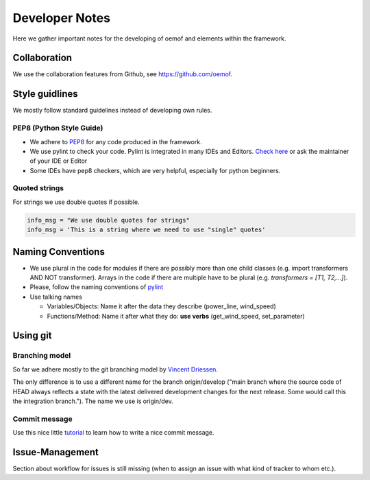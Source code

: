 Developer Notes
================

Here we gather important notes for the developing of oemof and elements within
the framework.

Collaboration
-------------

We use the collaboration features from Github, see https://github.com/oemof.


Style guidlines
---------------

We mostly follow standard guidelines instead of developing own rules.

PEP8 (Python Style Guide)
^^^^^^^^^^^^^^^^^^^^^^^^^

* We adhere to `PEP8 <https://www.python.org/dev/peps/pep-0008/>`_ for any code produced in the framework.

* We use pylint to check your code. Pylint is integrated in many IDEs and Editors. `Check here <http://docs.pylint.org/ide-integration>`_ or ask the maintainer of your IDE or Editor

* Some IDEs have pep8 checkers, which are very helpful, especially for python beginners.

Quoted strings
^^^^^^^^^^^^^^

For strings we use double quotes if possible.

.. code-block:: python

    info_msg = "We use double quotes for strings"
    info_msg = 'This is a string where we need to use "single" quotes'

Naming Conventions
------------------

* We use plural in the code for modules if there are possibly more than one child classes (e.g. import transformers AND NOT transformer). Arrays in the code if there are multiple have to be plural (e.g. `transformers = [T1, T2,...]`).

* Please, follow the naming conventions of `pylint <http://pylint-messages.wikidot.com/messages:c0103>`_

* Use talking names

  * Variables/Objects: Name it after the data they describe (power\_line, wind\_speed)
  * Functions/Method: Name it after what they do: **use verbs** (get\_wind\_speed, set\_parameter)


Using git
--------- 

Branching model
^^^^^^^^^^^^^^^

So far we adhere mostly to the git branching model by `Vincent Driessen <http://nvie.com/posts/a-successful-git-branching-model/>`_.

The only difference is to use a different name for the branch origin/develop 
("main branch where the source code of HEAD always reflects a state with the 
latest delivered development changes for the next release. Some would call this 
the integration branch."). The name we use is origin/dev.

Commit message
^^^^^^^^^^^^^^

Use this nice little `tutorial <http://chris.beams.io/posts/git-commit/>`_ to learn how to write a nice commit message.

Issue-Management
----------------
Section about workflow for issues is still missing (when to assign an issue with
what kind of tracker to whom etc.).

